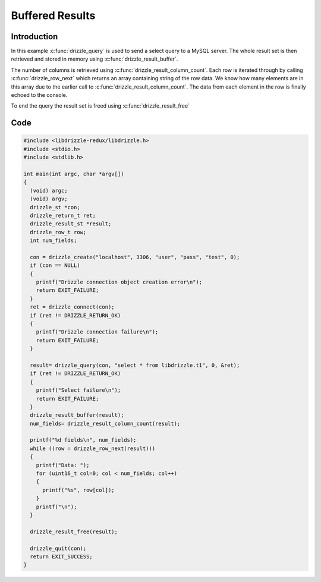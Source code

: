 Buffered Results
================

Introduction
------------

In this example :c:func:`drizzle_query` is used to send a select query to a
MySQL server.  The whole result set is then retrieved and stored in memory
using :c:func:`drizzle_result_buffer`.

The number of columns is retrieved using :c:func:`drizzle_result_column_count`.
Each row is iterated through by calling :c:func:`drizzle_row_next` which
returns an array containing string of the row data.  We know how many elements
are in this array due to the earlier call to
:c:func:`drizzle_result_column_count`.  The data from each element in the row
is finally echoed to the console.

To end the query the result set is freed using :c:func:`drizzle_result_free`

Code
----

.. code-block:: c

    #include <libdrizzle-redux/libdrizzle.h>
    #include <stdio.h>
    #include <stdlib.h>

    int main(int argc, char *argv[])
    {
      (void) argc;
      (void) argv;
      drizzle_st *con;
      drizzle_return_t ret;
      drizzle_result_st *result;
      drizzle_row_t row;
      int num_fields;

      con = drizzle_create("localhost", 3306, "user", "pass", "test", 0);
      if (con == NULL)
      {
        printf("Drizzle connection object creation error\n");
        return EXIT_FAILURE;
      }
      ret = drizzle_connect(con);
      if (ret != DRIZZLE_RETURN_OK)
      {
        printf("Drizzle connection failure\n");
        return EXIT_FAILURE;
      }

      result= drizzle_query(con, "select * from libdrizzle.t1", 0, &ret);
      if (ret != DRIZZLE_RETURN_OK)
      {
        printf("Select failure\n");
        return EXIT_FAILURE;
      }
      drizzle_result_buffer(result);
      num_fields= drizzle_result_column_count(result);

      printf("%d fields\n", num_fields);
      while ((row = drizzle_row_next(result)))
      {
        printf("Data: ");
        for (uint16_t col=0; col < num_fields; col++)
        {
          printf("%s", row[col]);
        }
        printf("\n");
      }

      drizzle_result_free(result);

      drizzle_quit(con);
      return EXIT_SUCCESS;
    }

